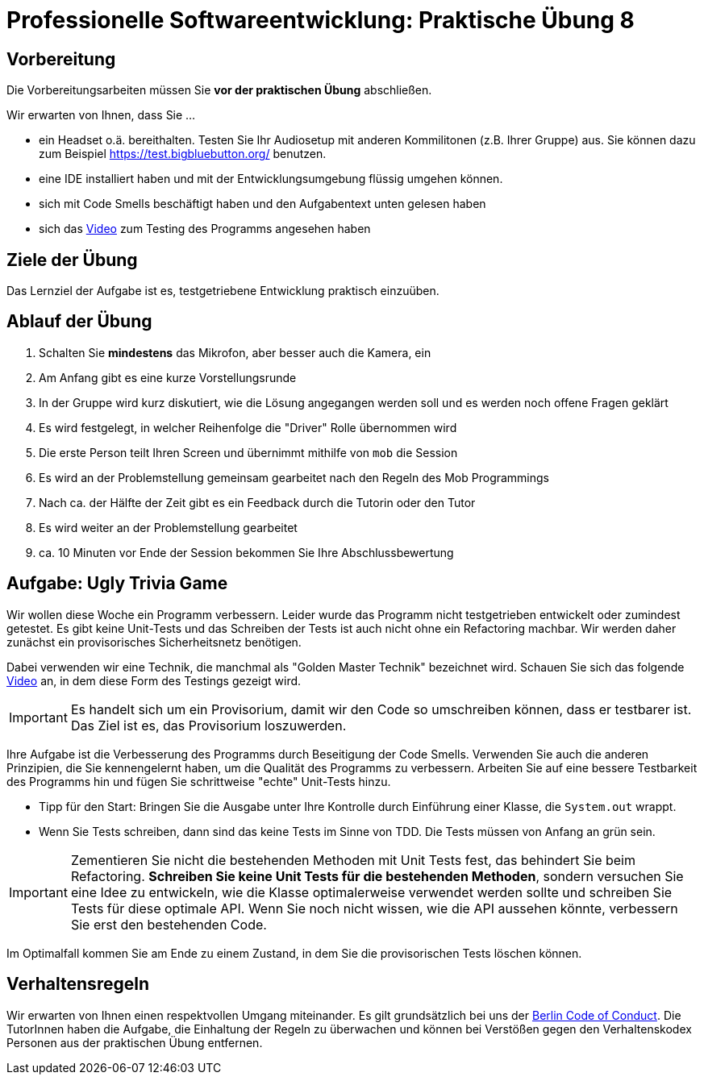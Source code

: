 = Professionelle Softwareentwicklung: Praktische Übung 8
:icons: font
:icon-set: fa
:experimental:
:source-highlighter: rouge
ifdef::env-github[]
:tip-caption: :bulb:
:note-caption: :information_source:
:important-caption: :heavy_exclamation_mark:
:caution-caption: :fire:
:warning-caption: :warning:
:stem: latexmath
endif::[]

== Vorbereitung 

Die Vorbereitungsarbeiten müssen Sie *vor der praktischen Übung* abschließen. 

Wir erwarten von Ihnen, dass Sie ...

* ein Headset o.ä. bereithalten. Testen Sie Ihr Audiosetup mit anderen Kommilitonen (z.B. Ihrer Gruppe) aus. Sie können dazu zum Beispiel https://test.bigbluebutton.org/ benutzen. 
* eine IDE installiert haben und mit der Entwicklungsumgebung flüssig umgehen können.
* sich mit Code Smells beschäftigt haben und den Aufgabentext unten gelesen haben
* sich das https://youtu.be/oJCccI2Fwf0[Video] zum Testing des Programms angesehen haben 

== Ziele der Übung

Das Lernziel der Aufgabe ist es, testgetriebene Entwicklung praktisch einzuüben.  

== Ablauf der Übung

. Schalten Sie *mindestens* das Mikrofon, aber besser auch die Kamera, ein 
. Am Anfang gibt es eine kurze Vorstellungsrunde 
. In der Gruppe wird kurz diskutiert, wie die Lösung angegangen werden soll und es werden noch offene Fragen geklärt
. Es wird festgelegt, in welcher Reihenfolge die "Driver" Rolle übernommen wird
. Die erste Person teilt Ihren Screen und übernimmt mithilfe von `mob` die Session
. Es wird an der Problemstellung gemeinsam gearbeitet nach den Regeln des Mob Programmings 
. Nach ca. der Hälfte der Zeit gibt es ein Feedback durch die Tutorin oder den Tutor
. Es wird weiter an der Problemstellung gearbeitet
. ca. 10 Minuten vor Ende der Session bekommen Sie Ihre Abschlussbewertung 

== Aufgabe: Ugly Trivia Game

Wir wollen diese Woche ein Programm verbessern. Leider wurde das Programm nicht testgetrieben entwickelt oder zumindest getestet. Es gibt keine Unit-Tests und das Schreiben der Tests ist auch nicht ohne ein Refactoring machbar. Wir werden daher zunächst ein provisorisches Sicherheitsnetz benötigen.  

Dabei verwenden wir eine Technik, die manchmal als "Golden Master Technik" bezeichnet wird. Schauen Sie sich das folgende https://youtu.be/oJCccI2Fwf0[Video] an, in dem diese Form des Testings gezeigt wird. 

IMPORTANT: Es handelt sich um ein Provisorium, damit wir den Code so umschreiben können, dass er testbarer ist. Das Ziel ist es, das Provisorium loszuwerden. 

Ihre Aufgabe ist die Verbesserung des Programms durch Beseitigung der Code Smells. Verwenden Sie auch die anderen Prinzipien, die Sie kennengelernt haben, um die Qualität des Programms zu verbessern. Arbeiten Sie auf eine bessere Testbarkeit des Programms hin und fügen Sie schrittweise "echte" Unit-Tests hinzu. 

* Tipp für den Start: Bringen Sie die Ausgabe unter Ihre Kontrolle durch Einführung einer Klasse, die `System.out` wrappt.
* Wenn Sie Tests schreiben, dann sind das keine Tests im Sinne von TDD. Die Tests müssen von Anfang an grün sein.

IMPORTANT: Zementieren Sie nicht die bestehenden Methoden mit Unit Tests fest, das behindert Sie beim Refactoring.  *Schreiben Sie keine Unit Tests für die bestehenden Methoden*, sondern versuchen Sie eine Idee zu entwickeln, wie die Klasse optimalerweise verwendet werden sollte und schreiben Sie Tests für diese optimale API. Wenn Sie noch nicht wissen, wie die API aussehen könnte, verbessern Sie erst den bestehenden Code. 
 
Im Optimalfall kommen Sie am Ende zu einem Zustand, in dem Sie die provisorischen Tests löschen können.

== Verhaltensregeln

Wir erwarten von Ihnen einen respektvollen Umgang miteinander. Es gilt grundsätzlich bei uns der https://berlincodeofconduct.org/de/[Berlin Code of Conduct]. Die TutorInnen haben die Aufgabe, die Einhaltung der Regeln zu überwachen und können bei Verstößen gegen den Verhaltenskodex Personen aus der praktischen Übung entfernen.   
